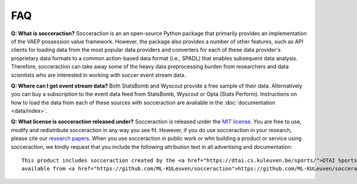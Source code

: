 ===
FAQ
===

**Q: What is socceraction?**
Socceraction is an an open-source Python package that primarily provides an
implementation of the VAEP possession value framework. However, the package also
provides a number of other features, such as API clients for loading data from
the most popular data providers and converters for each of these data
provider's proprietary data formats to a common action-based data format
(i.e., SPADL) that enables subsequent data analysis. Therefore, socceraction
can take away some of the heavy data preprocessing burden from researchers and
data scientists who are interested in working with soccer event stream data.

**Q: Where can I get event stream data?**
Both StatsBomb and Wyscout provide a free sample of their data. Alternatively
you can buy a subscription to the event data feed from StatsBomb, Wyscout or
Opta (Stats Perform). Instructions on how to load the data from each of these
sources with socceraction are avaliable in the :doc:`documentation
<data/index>`.

**Q: What license is socceraction released under?** Socceraction is released
under the `MIT license <https://github.com/ML-KULeuven/socceraction/blob/master/LICENSE.rst>`_.
You are free to use, modify and redistribute socceraction in any way you see
fit. However, if you do use socceraction in your research, please cite our
`research papers <Research>`_. When you use socceraction in public work
or whn building a product or service using socceraction, we kindly request
that you include the following attribution text in all advertising and documentation::

  This product includes socceraction created by the <a href="https://dtai.cs.kuleuven.be/sports/">DTAI Sports Analytics lab</a>,
  available from <a href="https://github.com/ML-KULeuven/socceraction">https://github.com/ML-KULeuven/socceraction</a>.
